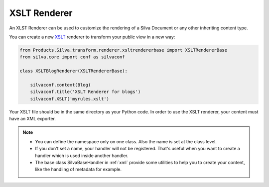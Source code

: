 
XSLT Renderer
=============

An XLST Renderer can be used to customize the rendering of a
Silva Document or any other inheriting content type.

You can create a new `XSLT <http://www.w3.org/TR/xslt>`_ renderer to
transform your public view in a new way:

.. code-block:: python

  from Products.Silva.transform.renderer.xsltrendererbase import XSLTRendererBase
  from silva.core import conf as silvaconf

  class XSLTBlogRenderer(XSLTRendererBase):

      silvaconf.context(Blog)
      silvaconf.title('XSLT Renderer for blogs')
      silvaconf.XSLT('myrules.xslt')

Your XSLT file should be in the same directory as your Python code. In
order to use the XSLT renderer, your content must have an XML
exporter.

.. note::

   - You can define the namespace only on one class. Also the name is
     set at the class level.

   - If you don't set a name, your handler will not be
     registered. That's useful when you want to create a handler which
     is used inside another handler.

   - The base class SilvaBaseHandler in :ref:`xml` provide some
     utilities to help you to create your content, like the handling
     of metadata for example.
